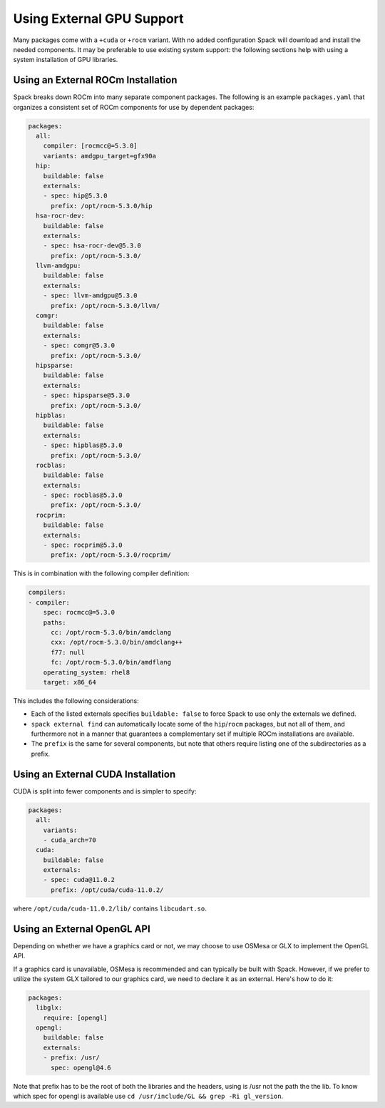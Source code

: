 .. Copyright 2013-2023 Lawrence Livermore National Security, LLC and other
   Spack Project Developers. See the top-level COPYRIGHT file for details.

   SPDX-License-Identifier: (Apache-2.0 OR MIT)

==========================
Using External GPU Support
==========================

Many packages come with a ``+cuda`` or ``+rocm`` variant. With no added
configuration Spack will download and install the needed components.
It may be preferable to use existing system support: the following sections
help with using a system installation of GPU libraries.

-----------------------------------
Using an External ROCm Installation
-----------------------------------

Spack breaks down ROCm into many separate component packages. The following
is an example ``packages.yaml`` that organizes a consistent set of ROCm
components for use by dependent packages:

.. code-block:: yaml

   packages:
     all:
       compiler: [rocmcc@=5.3.0]
       variants: amdgpu_target=gfx90a
     hip:
       buildable: false
       externals:
       - spec: hip@5.3.0
         prefix: /opt/rocm-5.3.0/hip
     hsa-rocr-dev:
       buildable: false
       externals:
       - spec: hsa-rocr-dev@5.3.0
         prefix: /opt/rocm-5.3.0/
     llvm-amdgpu:
       buildable: false
       externals:
       - spec: llvm-amdgpu@5.3.0
         prefix: /opt/rocm-5.3.0/llvm/
     comgr:
       buildable: false
       externals:
       - spec: comgr@5.3.0
         prefix: /opt/rocm-5.3.0/
     hipsparse:
       buildable: false
       externals:
       - spec: hipsparse@5.3.0
         prefix: /opt/rocm-5.3.0/
     hipblas:
       buildable: false
       externals:
       - spec: hipblas@5.3.0
         prefix: /opt/rocm-5.3.0/
     rocblas:
       buildable: false
       externals:
       - spec: rocblas@5.3.0
         prefix: /opt/rocm-5.3.0/
     rocprim:
       buildable: false
       externals:
       - spec: rocprim@5.3.0
         prefix: /opt/rocm-5.3.0/rocprim/

This is in combination with the following compiler definition:

.. code-block:: yaml

   compilers:
   - compiler:
       spec: rocmcc@=5.3.0
       paths:
         cc: /opt/rocm-5.3.0/bin/amdclang
         cxx: /opt/rocm-5.3.0/bin/amdclang++
         f77: null
         fc: /opt/rocm-5.3.0/bin/amdflang
       operating_system: rhel8
       target: x86_64

This includes the following considerations:

- Each of the listed externals specifies ``buildable: false`` to force Spack
  to use only the externals we defined.
- ``spack external find`` can automatically locate some of the ``hip``/``rocm``
  packages, but not all of them, and furthermore not in a manner that
  guarantees a complementary set if multiple ROCm installations are available.
- The ``prefix`` is the same for several components, but note that others
  require listing one of the subdirectories as a prefix.

-----------------------------------
Using an External CUDA Installation
-----------------------------------

CUDA is split into fewer components and is simpler to specify:

.. code-block:: yaml

   packages:
     all:
       variants:
       - cuda_arch=70
     cuda:
       buildable: false
       externals:
       - spec: cuda@11.0.2
         prefix: /opt/cuda/cuda-11.0.2/

where ``/opt/cuda/cuda-11.0.2/lib/`` contains ``libcudart.so``.



-----------------------------------
Using an External OpenGL API
-----------------------------------
Depending on whether we have a graphics card or not, we may choose to use OSMesa or GLX to implement the OpenGL API.

If a graphics card is unavailable, OSMesa is recommended and can typically be built with Spack.
However, if we prefer to utilize the system GLX tailored to our graphics card, we need to declare it as an external. Here's how to do it:


.. code-block:: yaml

  packages:
    libglx:
      require: [opengl]
    opengl:
      buildable: false
      externals:
      - prefix: /usr/
        spec: opengl@4.6

Note that prefix has to be the root of both the libraries and the headers, using is /usr not the path the the lib.
To know which spec for opengl is available use ``cd /usr/include/GL && grep -Ri gl_version``.
